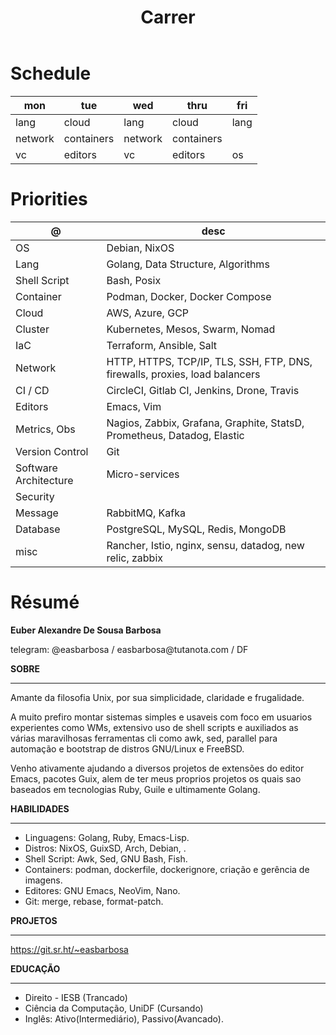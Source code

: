 #+TITLE: Carrer

* Schedule
| mon     | tue        | wed     | thru       | fri  |
|---------+------------+---------+------------+------|
| lang    | cloud      | lang    | cloud      | lang |
| network | containers | network | containers |      |
| vc      | editors    | vc      | editors    | os   |

* Priorities
| @                     | desc                                                                        |
|-----------------------+-----------------------------------------------------------------------------|
| OS                    | Debian, NixOS                                                               |
| Lang                  | Golang, Data Structure, Algorithms                                                |
| Shell Script          | Bash, Posix                                                                 |
| Container             | Podman, Docker, Docker Compose                                              |
| Cloud                 | AWS, Azure, GCP                                                             |
| Cluster               | Kubernetes, Mesos, Swarm, Nomad                                             |
| IaC                   | Terraform, Ansible, Salt                                                    |
| Network               | HTTP, HTTPS, TCP/IP, TLS, SSH, FTP, DNS, firewalls, proxies, load balancers |
| CI / CD               | CircleCI, Gitlab CI, Jenkins, Drone, Travis                                 |
| Editors               | Emacs, Vim                                                                  |
| Metrics, Obs          | Nagios, Zabbix, Grafana, Graphite, StatsD, Prometheus, Datadog, Elastic     |
| Version Control       | Git                                                                         |
| Software Architecture | Micro-services                                                              |
| Security              |                                                                             |
| Message               | RabbitMQ, Kafka                                                             |
| Database              | PostgreSQL, MySQL, Redis, MongoDB                                           |
| misc                  | Rancher, Istio, nginx, sensu, datadog, new relic, zabbix                    |

* Résumé
#+OPTIONS: toc:nil author:nil date:nil num:nil
*Euber Alexandre De Sousa Barbosa*

telegram: @easbarbosa / easbarbosa@tutanota.com / DF

*SOBRE*
-----

Amante da filosofia Unix, por sua simplicidade, claridade e frugalidade.

A muito prefiro montar sistemas simples e usaveis com foco em usuarios
experientes como WMs, extensivo uso de shell scripts e auxiliados as várias
maravilhosas ferramentas cli como awk, sed, parallel para automação e bootstrap
de distros GNU/Linux e FreeBSD.

Venho ativamente ajudando a diversos projetos de extensões do editor Emacs,
pacotes Guix, alem de ter meus proprios projetos os quais sao baseados em
tecnologias Ruby, Guile e ultimamente Golang.

*HABILIDADES*
-----
  - Linguagens: Golang, Ruby, Emacs-Lisp.
  - Distros: NixOS, GuixSD, Arch, Debian, .
  - Shell Script: Awk, Sed, GNU Bash, Fish.
  - Containers: podman, dockerfile, dockerignore, criação e gerência de imagens.
  - Editores: GNU Emacs, NeoVim, Nano.
  - Git: merge, rebase, format-patch.

*PROJETOS*
-----

  https://git.sr.ht/~easbarbosa

*EDUCAÇÃO*
-----
  - Direito - IESB (Trancado)
  - Ciência da Computação, UniDF (Cursando)
  - Inglês: Ativo(Intermediário), Passivo(Avancado).
